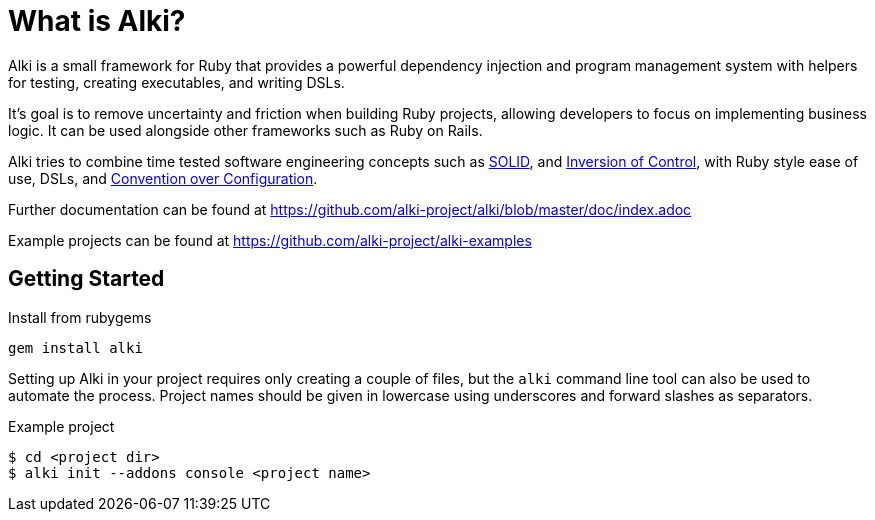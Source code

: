 # What is Alki?

Alki is a small framework for Ruby that provides a powerful dependency injection and program
management system with helpers for testing, creating executables, and writing DSLs.

It's goal is to remove uncertainty and friction when building Ruby projects, allowing developers to focus on
implementing business logic. It can be used alongside other frameworks such as Ruby on Rails.

Alki tries to combine time tested software engineering concepts such as
https://en.wikipedia.org/wiki/SOLID_(object-oriented_design)[SOLID],
and  https://en.wikipedia.org/wiki/Inversion_of_control[Inversion of Control], with
Ruby style ease of use, DSLs, and
https://en.wikipedia.org/wiki/Convention_over_configuration[Convention over Configuration].

Further documentation can be found at https://github.com/alki-project/alki/blob/master/doc/index.adoc

Example projects can be found at https://github.com/alki-project/alki-examples

## Getting Started

Install from rubygems

    gem install alki

Setting up Alki in your project requires only creating a couple of files, but the
`alki` command line tool can also be used to automate the process. Project names
should be given in lowercase using underscores and forward slashes as separators.

.Example project
```
$ cd <project dir>
$ alki init --addons console <project name>
```

